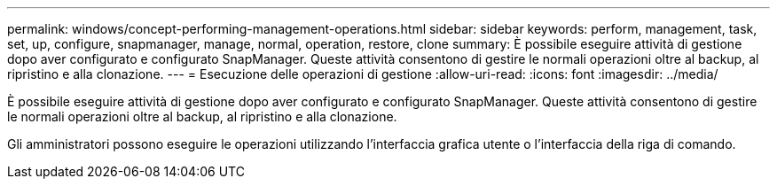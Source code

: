 ---
permalink: windows/concept-performing-management-operations.html 
sidebar: sidebar 
keywords: perform, management, task, set, up, configure, snapmanager, manage, normal, operation, restore, clone 
summary: È possibile eseguire attività di gestione dopo aver configurato e configurato SnapManager. Queste attività consentono di gestire le normali operazioni oltre al backup, al ripristino e alla clonazione. 
---
= Esecuzione delle operazioni di gestione
:allow-uri-read: 
:icons: font
:imagesdir: ../media/


[role="lead"]
È possibile eseguire attività di gestione dopo aver configurato e configurato SnapManager. Queste attività consentono di gestire le normali operazioni oltre al backup, al ripristino e alla clonazione.

Gli amministratori possono eseguire le operazioni utilizzando l'interfaccia grafica utente o l'interfaccia della riga di comando.
